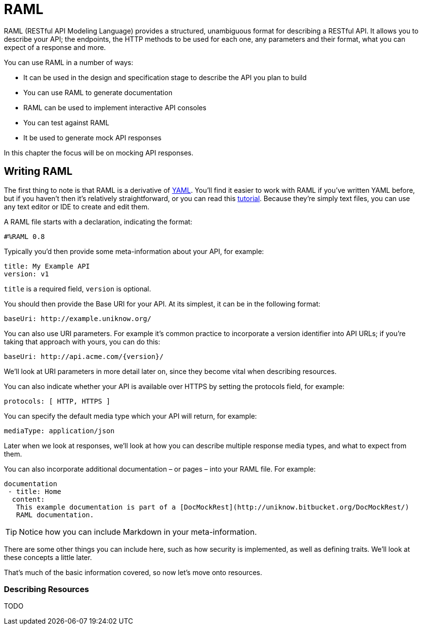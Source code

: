 # RAML

RAML (RESTful API Modeling Language) provides a structured, unambiguous format for describing a RESTful API. It allows you to describe your API; the endpoints, the HTTP methods to be used for each one, any parameters and their format, what you can expect of a response and more.

You can use RAML in a number of ways:

* It can be used in the design and specification stage to describe the API you plan to build
* You can use RAML to generate documentation
* RAML can be used to implement interactive API consoles
* You can test against RAML
* It be used to generate mock API responses

In this chapter the focus will be on mocking API responses.

## Writing RAML

The first thing to note is that RAML is a derivative of http://www.yaml.org/[YAML]. You’ll find it easier to work with RAML if you’ve written YAML before, but if you haven’t then it’s relatively straightforward, or you can read this http://www.sitepoint.com/using-yaml-in-php-projects/[tutorial]. Because they’re simply text files, you can use any text editor or IDE to create and edit them.

A RAML file starts with a declaration, indicating the format:

    #%RAML 0.8

Typically you’d then provide some meta-information about your API, for example:

    title: My Example API
    version: v1

`title` is a required field, `version` is optional.

You should then provide the Base URI for your API. At its simplest, it can be in the following format:

    baseUri: http://example.uniknow.org/

You can also use URI parameters. For example it’s common practice to incorporate a version identifier into API URLs; if you’re taking that approach with yours, you can do this:

    baseUri: http://api.acme.com/{version}/

We’ll look at URI parameters in more detail later on, since they become vital when describing resources.

You can also indicate whether your API is available over HTTPS by setting the protocols field, for example:

    protocols: [ HTTP, HTTPS ]

You can specify the default media type which your API will return, for example:

    mediaType: application/json

Later when we look at responses, we’ll look at how you can describe multiple response media types, and what to expect from them.

You can also incorporate additional documentation – or pages – into your RAML file. For example:

    documentation
	    - title: Home
		    content:
			    This example documentation is part of a [DocMockRest](http://uniknow.bitbucket.org/DocMockRest/)
			    RAML documentation.

TIP: Notice how you can include Markdown in your meta-information.

There are some other things you can include here, such as how security is implemented, as well as defining traits. We’ll look at these concepts a little later.

That’s much of the basic information covered, so now let’s move onto resources.

### Describing Resources

TODO


